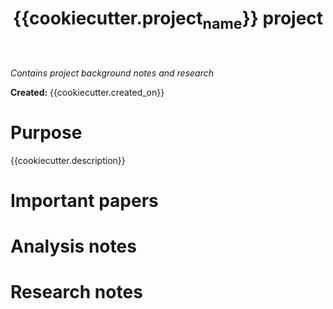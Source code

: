 #+TITLE: {{cookiecutter.project_name}} project
#+OPTIONS: ^:{} \n:t todo:nil
/Contains project background notes and research/

*Created:* {{cookiecutter.created_on}}
* Purpose
{{cookiecutter.description}}

* Important papers
* Analysis notes
* Research notes
